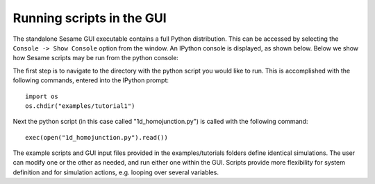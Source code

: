Running scripts in the GUI
---------------------------

The standalone Sesame GUI executable contains a full Python distribution.  This can be accessed by selecting the ``Console -> Show Console`` option from the window.  An IPython console is displayed, as shown below.  Below we show how Sesame scripts may be run from the python console:

.. image:: ipython.*
   :align: center

The first step is to navigate to the directory with the python script you would like to run.  This is accomplished with the following commands, entered into the IPython prompt::

    import os
    os.chdir("examples/tutorial1")

Next the python script (in this case called "1d_homojunction.py") is called with the following command::

    exec(open("1d_homojunction.py").read())

The example scripts and GUI input files provided in the examples/tutorials folders define identical simulations.  The user can modify one or the other as needed, and run either one within the GUI.  Scripts provide more flexibility for system definition and for simulation actions, e.g. looping over several variables.

